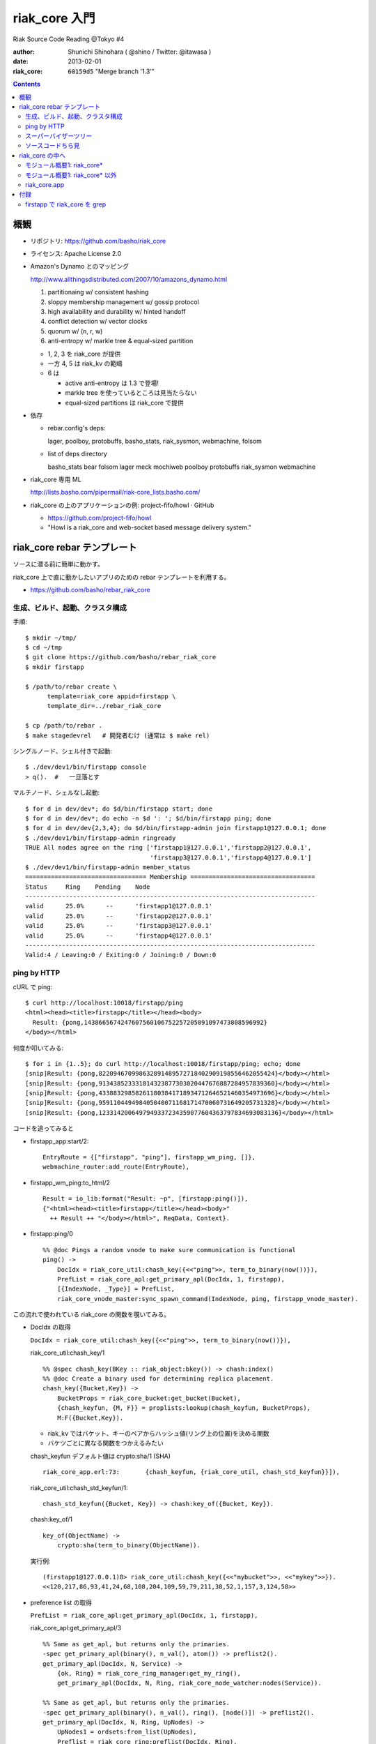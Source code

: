 ==============
riak_core 入門
==============

Riak Source Code Reading @Tokyo #4

:author: Shunichi Shinohara ( @shino / Twitter: @itawasa )
:date: 2013-02-01
:riak_core: ``60159d5`` "Merge branch '1.3'"


.. contents:: :depth: 2

概観
====

- リポジトリ: https://github.com/basho/riak_core
- ライセンス: Apache License 2.0

- Amazon's Dynamo とのマッピング

  http://www.allthingsdistributed.com/2007/10/amazons_dynamo.html

  1. partitionaing w/ consistent hashing
  2. sloppy membership management w/ gossip protocol
  3. high availability and durability w/ hinted handoff
  4. conflict detection w/ vector clocks
  5. quorum w/ (n, r, w)
  6. anti-entropy w/ markle tree & equal-sized partition


  - 1, 2, 3 を riak_core が提供
  - 一方 4, 5 は riak_kv の範疇
  - 6 は

    - active anti-entropy は 1.3 で登場!
    - markle tree を使っているところは見当たらない
    - equal-sized partitions は riak_core で提供

- 依存

  - rebar.config's deps:

    lager, poolboy, protobuffs, basho_stats, riak_sysmon, webmachine, folsom

  - list of deps directory

    basho_stats bear folsom lager meck mochiweb poolboy protobuffs riak_sysmon webmachine

- riak_core 専用 ML

  http://lists.basho.com/pipermail/riak-core_lists.basho.com/

- riak_core の上のアプリケーションの例: project-fifo/howl · GitHub

  - https://github.com/project-fifo/howl
  - "Howl is a riak_core and web-socket based message delivery system."


riak_core rebar テンプレート
============================

ソースに潜る前に簡単に動かす。

riak_core 上で直に動かしたいアプリのための rebar テンプレートを利用する。

- https://github.com/basho/rebar_riak_core

生成、ビルド、起動、クラスタ構成
--------------------------------

手順::

   $ mkdir ~/tmp/
   $ cd ~/tmp
   $ git clone https://github.com/basho/rebar_riak_core
   $ mkdir firstapp

   $ /path/to/rebar create \
         template=riak_core appid=firstapp \
         template_dir=../rebar_riak_core

   $ cp /path/to/rebar .
   $ make stagedevrel   # 開発者むけ (通常は $ make rel)

シングルノード、シェル付きで起動::

  $ ./dev/dev1/bin/firstapp console
  > q().  #   一旦落とす

マルチノード、シェルなし起動::

  $ for d in dev/dev*; do $d/bin/firstapp start; done
  $ for d in dev/dev*; do echo -n $d ': '; $d/bin/firstapp ping; done
  $ for d in dev/dev{2,3,4}; do $d/bin/firstapp-admin join firstapp1@127.0.0.1; done
  $ ./dev/dev1/bin/firstapp-admin ringready
  TRUE All nodes agree on the ring ['firstapp1@127.0.0.1','firstapp2@127.0.0.1',
                                    'firstapp3@127.0.0.1','firstapp4@127.0.0.1']
  $ ./dev/dev1/bin/firstapp-admin member_status
  ================================= Membership ==================================
  Status     Ring    Pending    Node
  -------------------------------------------------------------------------------
  valid      25.0%      --      'firstapp1@127.0.0.1'
  valid      25.0%      --      'firstapp2@127.0.0.1'
  valid      25.0%      --      'firstapp3@127.0.0.1'
  valid      25.0%      --      'firstapp4@127.0.0.1'
  -------------------------------------------------------------------------------
  Valid:4 / Leaving:0 / Exiting:0 / Joining:0 / Down:0

ping by HTTP
------------

cURL で ping::

   $ curl http://localhost:10018/firstapp/ping
   <html><head><title>firstapp</title></head><body>
     Result: {pong,1438665674247607560106752257205091097473808596992}
   </body></html>

何度か叩いてみる::

   $ for i in {1..5}; do curl http://localhost:10018/firstapp/ping; echo; done
   [snip]Result: {pong,822094670998632891489572718402909198556462055424}</body></html>
   [snip]Result: {pong,913438523331814323877303020447676887284957839360}</body></html>
   [snip]Result: {pong,433883298582611803841718934712646521460354973696}</body></html>
   [snip]Result: {pong,959110449498405040071168171470060731649205731328}</body></html>
   [snip]Result: {pong,1233142006497949337234359077604363797834693083136}</body></html>

コードを追ってみると

- firstapp_app:start/2::

     EntryRoute = {["firstapp", "ping"], firstapp_wm_ping, []},
     webmachine_router:add_route(EntryRoute),

- firstapp_wm_ping:to_html/2 ::

     Result = io_lib:format("Result: ~p", [firstapp:ping()]),
     {"<html><head><title>firstapp</title></head><body>"
       ++ Result ++ "</body></html>", ReqData, Context}.

- firstapp:ping/0 ::

     %% @doc Pings a random vnode to make sure communication is functional
     ping() ->
         DocIdx = riak_core_util:chash_key({<<"ping">>, term_to_binary(now())}),
         PrefList = riak_core_apl:get_primary_apl(DocIdx, 1, firstapp),
         [{IndexNode, _Type}] = PrefList,
         riak_core_vnode_master:sync_spawn_command(IndexNode, ping, firstapp_vnode_master).

この流れで使われている riak_core の関数を覗いてみる。

- DocIdx の取得

  ``DocIdx = riak_core_util:chash_key({<<"ping">>, term_to_binary(now())}),``

  riak_core_util:chash_key/1 ::

     %% @spec chash_key(BKey :: riak_object:bkey()) -> chash:index()
     %% @doc Create a binary used for determining replica placement.
     chash_key({Bucket,Key}) ->
         BucketProps = riak_core_bucket:get_bucket(Bucket),
         {chash_keyfun, {M, F}} = proplists:lookup(chash_keyfun, BucketProps),
         M:F({Bucket,Key}).

  - riak_kv ではバケット、キーのペアからハッシュ値(リング上の位置)を決める関数
  - バケツごとに異なる関数をつかえるみたい

  chash_keyfun デフォルト値は crypto:sha/1 (SHA) ::

     riak_core_app.erl:73:       {chash_keyfun, {riak_core_util, chash_std_keyfun}}]),

  riak_core_util:chash_std_keyfun/1::

     chash_std_keyfun({Bucket, Key}) -> chash:key_of({Bucket, Key}).

  chash:key_of/1 ::

     key_of(ObjectName) ->
         crypto:sha(term_to_binary(ObjectName)).

  実行例::

     (firstapp1@127.0.0.1)8> riak_core_util:chash_key({<<"mybucket">>, <<"mykey">>}).
     <<120,217,86,93,41,24,68,108,204,109,59,79,211,38,52,1,157,3,124,58>>

- preference list の取得

  ``PrefList = riak_core_apl:get_primary_apl(DocIdx, 1, firstapp),``

  riak_core_apl:get_primary_apl/3 ::

     %% Same as get_apl, but returns only the primaries.
     -spec get_primary_apl(binary(), n_val(), atom()) -> preflist2().
     get_primary_apl(DocIdx, N, Service) ->
         {ok, Ring} = riak_core_ring_manager:get_my_ring(),
         get_primary_apl(DocIdx, N, Ring, riak_core_node_watcher:nodes(Service)).

     %% Same as get_apl, but returns only the primaries.
     -spec get_primary_apl(binary(), n_val(), ring(), [node()]) -> preflist2().
     get_primary_apl(DocIdx, N, Ring, UpNodes) ->
         UpNodes1 = ordsets:from_list(UpNodes),
         Preflist = riak_core_ring:preflist(DocIdx, Ring),
         {Primaries, _} = lists:split(N, Preflist),
         {Up, _} = check_up(Primaries, UpNodes1, [], []),
         Up.

  riak_core_ring:preflist/2 ::

     preflist(Key, State) -> chash:successors(Key, State?CHSTATE.chring).

  chash:successors/2 ::

     %% @doc Given an object key, return all NodeEntries in order starting at Index.
     -spec successors(Index :: index(), CHash :: chash()) -> [node_entry()].
     successors(Index, CHash) ->
         {NumPartitions, _Nodes} = CHash,
         successors(Index, CHash, NumPartitions).

     %% @doc Given an object key, return the next N NodeEntries in order
     %%      starting at Index.
     -spec successors(Index :: index(), CHash :: chash(), N :: integer())
                     -> [node_entry()].
     successors(Index, CHash, N) ->
         Num = max_n(N, CHash),
         Ordered = ordered_from(Index, CHash),
         {NumPartitions, _Nodes} = CHash,
         if Num =:= NumPartitions ->
             Ordered;
            true ->
             {Res, _} = lists:split(Num, Ordered),
             Res
         end.

     %% @doc Return either N or the number of partitions in the ring, whichever
     %%      is lesser.
     -spec max_n(N :: integer(), CHash :: chash()) -> integer().
     max_n(N, {NumPartitions, _Nodes}) ->
         erlang:min(N, NumPartitions).

     %% @doc Given an object key, return all NodeEntries in order starting at Index.
     -spec ordered_from(Index :: index(), CHash :: chash()) -> [node_entry()].
     ordered_from(Index, {NumPartitions, Nodes}) ->
         <<IndexAsInt:160/integer>> = Index,
         Inc = ring_increment(NumPartitions),
         {A, B} = lists:split((IndexAsInt div Inc)+1, Nodes),
         B ++ A.

     -define(RINGTOP, trunc(math:pow(2,160)-1)).  % SHA-1 space

     %% @doc Return increment between ring indexes given
     %% the number of ring partitions.
     -spec ring_increment(NumPartitions :: pos_integer()) -> pos_integer().
     ring_increment(NumPartitions) ->
         ?RINGTOP div NumPartitions.


  実行例::

     (firstapp1@127.0.0.1)19> riak_core_apl:get_primary_apl(DocIdx, 1, firstapp).
     [{{707914855582156101004909840846949587645842325504, 'firstapp4@127.0.0.1'},
       primary}]

     (firstapp1@127.0.0.1)24> riak_core_apl:get_primary_apl(DocIdx, 1, ham).
     []

スーパーバイザーツリー
----------------------

::

   $ ./dev/dev1/bin/firstapp attach
   > observer:start().

firstapp application は単純 ::

  fristapp_sup
       |
       +------------ fristapp_vnode_master

riak_core ::

   application_master (current function: application_master:main_loop/2)
     application_master (current function: application_master:loop_it/4)
       riak_core_sup
         (no name) '$initial_call': mochiweb_socket_server:init/1
         riak_core_capability
         riak_core_claimant
         riak_core_eventhandler_sup
         riak_core_gossip
         riak_core_handoff_sup
         riak_core_node_watcher
         riak_core_node_watcher_events
         riak_core_ring_events
         riak_core_ring_manager
         riak_core_stat_sup
         riak_core_sysmon_minder
         riak_core_vnode_manager
         riak_core_vnode_proxy_sup
           proxy_firstapp_vnode_* が 64 個 '$initial_call': riak_core_vnode_proxy:init/1
                                           current function: riak_core_vnode_proxy:loop/2
         riak_core_vnode_sup
           (no name) が 16 個 '$initial_call': riak_core_vnode:init/1

蛇足: kernel/application_master のコメント (抜粋)::

    %%% The logical and physical process structrure is as follows:
    %%%
    %%%         logical                physical
    %%%
    %%%         --------               --------
    %%%         |AM(GL)|               |AM(GL)|
    %%%         --------               --------
    %%%            |                       |
    %%%         --------               --------
    %%%         |Appl P|               |   X  |
    %%%         --------               --------
    %%%                                    |
    %%%                                --------
    %%%                                |Appl P|
    %%%                                --------
    %%%
    %%% Where AM(GL) == Application Master (Group Leader)
    %%%       Appl P == The application specific root process (child to AM)
    %%%       X      == A special 'invisible' process
    %%% The reason for not using the logical structrure is that
    %%% the application start function is synchronous, and
    %%% that the AM is GL.  This means that if AM executed the start
    [snip]


ソースコードちら見
------------------

firstapp_app:start/2 ::

   start(_StartType, _StartArgs) ->
       case firstapp_sup:start_link() of
           {ok, Pid} ->
               ok = riak_core:register([{vnode_module, firstapp_vnode}]),

               ok = riak_core_ring_events:add_guarded_handler(firstapp_ring_event_handler, []),
               ok = riak_core_node_watcher_events:add_guarded_handler(firstapp_node_event_handler, []),
               ok = riak_core_node_watcher:service_up(firstapp, self()),

               EntryRoute = {["firstapp", "ping"], firstapp_wm_ping, []},
               webmachine_router:add_route(EntryRoute),

               {ok, Pid};
           {error, Reason} ->
               {error, Reason}
       end.

- firstapp_vnode : -behaviour(riak_core_vnode)

  riak_core_vnode のコールバック宣言 ::

     behaviour_info(callbacks) ->
         [{init,1},
          {handle_command,3},
          {handle_coverage,4},
          {handle_exit,3},
          {handoff_starting,2},
          {handoff_cancelled,1},
          {handoff_finished,2},
          {handle_handoff_command,3},
          {handle_handoff_data,2},
          {encode_handoff_item,2},
          {is_empty,1},
          {terminate,2},
          {delete,1}];

  fristapp_vnode の handle_command の実装 ::

     handle_command(ping, _Sender, State) ->
         {reply, {pong, State#state.partition}, State};
     handle_command(Message, _Sender, State) ->
         ?PRINT({unhandled_command, Message}),
         {noreply, State}.

- firstapp_node_event_handler : gen_event

  ほとんど空

- firstapp_ring_event_handler : gen_event

  ほとんど空


riak_core の中へ
================

モジュール概要1: riak_core*
---------------------------

riak_core*

- riak_core.erl

  一番高レベルのAPI

- riak_core.proto

  PB message type 定義

- riak_core_apl.erl

  APL: active preference list ::

    %% Get active preference list - preference list with secondary nodes
    %% substituted.

  TODO: よく分からない

- riak_core_app.erl

  application callback

- riak_core_bucket.erl

  バケット: プロパティの設定など

- riak_core_capability.erl

  capability 管理

  riak_kv を grep (抜粋) ::

    ./src/riak_kv_index_fsm.erl:60:
        riak_core_capability:get({riak_kv, index_backpressure}, false) == true.
    ./src/riak_kv_app.erl:93:
        riak_core_capability:register({riak_kv, vnode_vclocks},
    ./src/riak_kv_app.erl:100:
        riak_core_capability:register({riak_kv, legacy_keylisting},
    ./src/riak_kv_app.erl:107:
        riak_core_capability:register({riak_kv, listkeys_backpressure},
    ./src/riak_kv_app.erl:114:
        riak_core_capability:register({riak_kv, index_backpressure},
    ./src/riak_kv_app.erl:118:
        riak_core_capability:register({riak_kv, mapred_system},
    ./src/riak_kv_app.erl:125:
        riak_core_capability:register({riak_kv, mapred_2i_pipe},
    ./src/riak_kv_mrc_pipe.erl:545:
        case riak_core_capability:get({riak_kv, mapred_2i_pipe}, false) of
    ./src/riak.erl:125:
        case rpc:call(Node, riak_core_capability, get,
                      [{riak_kv, vnode_vclocks}]) of

- riak_core_cinfo_core.erl

  cluster_info application のコールバック

- riak_core_claim*

  - riak_core_claim.erl
  - riak_core_claim_sim.erl
  - riak_core_claim_util.erl
  - riak_core_claimant.erl  (claimant: 要求する人)
  - riak_core_new_claim.erl (deprecated)

  パーティションのオーナー変更系

- riak_core_config.erl

  app.config へのインターフェイス

- riak_core_console.erl

  bin/riak-admin スクリプトの受け側 (全部ではないっぽい)

  riak-admin (shell script) -> nodetool (escript) -> rpc:call (at Riak node)

- riak_core_coverage*

  - riak_core_coverage_fsm.erl

    2i, pipe などの coverage operation を実行する場合、
    このモジュールの behaviour を実装する。 ::

       behaviour_info(callbacks) ->
           [
            {init, 2},
            {process_results, 2},
            {finish, 2}
           ];

    このモジュール自体は gen_fsm を実装している。

    riak_kv で grep '-behaviour(riak_core_coverage_fsm).'::

       ./src/riak_kv_index_fsm.erl     (2i)
       ./src/riak_kv_buckets_fsm.erl   (listing buckets)
       ./src/riak_kv_keys_fsm.erl      (listing bucket keys)
       ./deps/riak_pipe/src/riak_pipe_qcover_fsm.erl

  - riak_core_coverage_plan.erl

    coverage の minimal set を計算する (らしい)

- riak_core_dtrace.erl

  dynamic trace (dtrace/systemtap) 用ユーティリティ

  riak_core 特定ではなく、汎用。

- riak_core_eventhandler_guard.erl
- riak_core_eventhandler_sup.erl

  なんだろう。。。あとで戻ってくるかも。 TODO

- riak_core_format.erl

  io_lib:format 上のちょっとしたユーティリティ

- riak_core_gen_server.erl

  RabbitMQ の gen_server2 っぽい (けどいまのとは違う)。
  Copyright も LShift になっている。

  冒頭コメントをざっと。

  - R13B-1 の gen_server のコピーに以下の変更を加えたもの
  - 名前を変更
  - selective receive の効率向上

    モジュールコールバックを呼ぶ前に、メッセージキューを内部バッファに流しこんでいる。

  - cast が順序保持
  - 新しい関数 pcall/3,4, pcast/3

    プライオリティ付き

  - init/1 のタイムアウトに {binary, Min} が指定可能

    binary exponential timeout になる。 ??

    また handle_info が {noreply, State, hibernate} を返せる。

- riak_core_gossip.erl
- riak_core_gossip_legacy.erl

  リング情報を時々やりとしてクラスタ内で同期する。
  デフォルトは 1 分に 1 回。

  _legacy ではない方には、トークンを持っている。
  ゴシップのやり取りが多すぎると送るのをやめる。

  ::

     %% Default gossip rate: allow at most 45 gossip messages every 10 seconds
     -define(DEFAULT_LIMIT, {45, 10000}).

- riak_core_handoff*

  - riak_core_handoff_listener.erl
  - riak_core_handoff_listener_sup.erl
  - riak_core_handoff_manager.erl
  - riak_core_handoff_receiver.erl
  - riak_core_handoff_receiver_sup.erl
  - riak_core_handoff_sender.erl
  - riak_core_handoff_sender_sup.erl
  - riak_core_handoff_sup.erl

   ハンドオフ系 略(=TODO)

- riak_core_node_watcher*

  - riak_core_node_watcher*.erl

    - gen_server callback
    - service, node の情報を管理

  - riak_core_node_watcher_events.erl

    gen_event callback

    {service_update, Services} というイベントを処理している TODO: 何?

- riak_core_nodeid.erl

  ``node()`` の crc32のバイナリを返す

- riak_core_priority_queue.erl

  - priority queue
  - original is RabbitMQ

- riak_core_repair.erl

  パーティション修復のときのユーティリティ??

  public api の @doc をいくつか拾うと... ::

     %% @doc Generate a `Filter' fun to use during partition repair.
     %% @doc Generate the hash `Range' for a given `Target' partition and
     %%      `NVal'.

- riak_core_ring*

  - riak_core_ring.erl

    %% @doc riak_core_ring manages a riak node's local view of partition ownership.

  - riak_core_ring_events.erl
  - riak_core_ring_handler.erl
  - riak_core_ring_manager.erl
  - riak_core_ring_util.erl

- riak_core_stat*

  - riak_core_stat.erl
  - riak_core_stat_cache.erl
  - riak_core_stat_calc_proc.erl
  - riak_core_stat_calc_sup.erl
  - riak_core_stat_q.erl
  - riak_core_stat_sup.erl  %% riak_core_sup にぶら下がる sup
  - riak_core_stats_sup.erl %% riak_core_stats_sup にぶら下がる sup

  統計, folsom のラッパーとか。

  c.f. riak_core_stat:stats/0 ::

     stats() ->
         [{ignored_gossip_total, counter},
          {rings_reconciled, spiral},
          {gossip_received, spiral},
          {rejected_handoffs, counter},
          {handoff_timeouts, counter},
          {converge_delay, duration},
          {rebalance_delay, duration}].

- riak_core_status.erl

  - クラスタの状態を取得する API/実装
  - このモジュール自体は状態を持たず、クラスタ構成ノードへ問い合わせる

    export はすべて /0 ::

       -export([ringready/0,
              all_active_transfers/0,
              transfers/0,
              ring_status/0]).

- riak_core_sup.erl

  - riak_core application のトップレベル supervisor
  - supervisor/worker がいっぱいぶら下がる

- riak_core_sysmon*

  - riak_core_sysmon_handler.erl
  - riak_core_sysmon_minder.erl

  TODO: ??

  - cf: riak_sysmon  https://github.com/basho/riak_sysmon

- riak_core_test_util.erl

  略 (TODO)

- riak_core_tracer.erl

  ``dbg`` モジュールをゴニョゴニョしている TODO

- riak_core_util.erl

  %% @doc Various functions that are useful throughout Riak.

- riak_core_vnode*

  - riak_core_vnode.erl

    - riak_core を利用する application は vnode 上で動くためにはコレを実装するとおもう
    - gen_fsm
    - behaviour を定義している

      ::

         behaviour_info(callbacks) ->
             [{init,1},
              {handle_command,3},
              {handle_coverage,4},
              {handle_exit,3},
              {handoff_starting,2},
              {handoff_cancelled,1},
              {handoff_finished,2},
              {handle_handoff_command,3},
              {handle_handoff_data,2},
              {encode_handoff_item,2},
              {is_empty,1},
              {terminate,2},
              {delete,1}];

    - riak_core を利用する application は vnode 上で動くためにはコレを実装するはず

      riak_kv で grep ::

        -behaviour(riak_core_vnode).
          ./src/riak_kv_vnode.erl:26:
          ./deps/riak_pipe/src/riak_pipe_vnode.erl:24:
        -behaviour(riak_core_vnode_worker).
          ./src/riak_kv_worker.erl:27:

      riak_kv_vnode:handle_command 抜粋 ::

         handle_command(?KV_PUT_REQ{bkey=BKey,
                                    object=Object,
                                    req_id=ReqId,
                                    start_time=StartTime,
                                    options=Options},
                        Sender, State=#state{idx=Idx}) ->
             riak_kv_mapred_cache:eject(BKey),
             riak_core_vnode:reply(Sender, {w, Idx, ReqId}),
             UpdState = do_put(Sender, BKey,  Object, ReqId, StartTime, Options, State),
             {noreply, UpdState};

  - riak_core_vnode_manager.erl

    Erlang ノード内の vnode 群の管理

    TODO: service ってなんだ?

  - riak_core_vnode_master.erl

    vnode へのアクセスを仕切る gen_server

    e.g.

    - ``command(Preflist, Msg, VMaster)``
    - ``coverage(Msg, CoverageVNodes, Keyspaces, {Type, Ref, From}, VMaster)``

  - riak_core_vnode_proxy.erl

    cf. Question regarding recent riak_core_vnode_master changes
    http://lists.basho.com/pipermail/riak-users_lists.basho.com/2011-December/006984.html
    - 全パーティションに対する proxy process が起動する
    - それぞれの proxy process は supervised and registered
    - どこかの vnode にメッセージを送るには proxy に対して送る

    gen_server の state record ::

      -record(state, {mod, index, vnode_pid, vnode_mref}).

  - riak_core_vnode_proxy_sup.erl

    ::

      {{Mod, Index}, {riak_core_vnode_proxy, start_link, [Mod, Index]},
       permanent, 5000, worker, [riak_core_vnode_proxy]}.

  - riak_core_vnode_sup.erl

    riak_core_vnode を simple_one_for_one で監視する sup

  - riak_core_vnode_worker.erl

    ワーカープールのワーカー

  - riak_core_vnode_worker_pool.erl

    ワーカープール

    riak_core_vnode:vnode_command/3 ::

       vnode_command(Sender, Request, State=#state{index=Index, [snip],
                                                   pool_pid=Pool}) ->
           case Action of
               [snip]
               {async, Work, From, NewModState} ->
                   %% dispatch some work to the vnode worker pool
                   %% the result is sent back to 'From'
                   riak_core_vnode_worker_pool:handle_work(Pool, Work, From),
                   continue(State, NewModState);


- riak_core_web.erl

  webmachine/mochiweb の設定ラッパー

  e.g. ``{riak_core, [... {http, ...}, ...]}`` in app.config

- riak_core_wm_urlmap.erl

  doc だけ抜粋::

     %% @doc This module provides a Webmachine resource that lists the
     %%      URLs for other resources available on this host.

モジュール概要1: riak_core* 以外
--------------------------------

- app_helper.erl

  kernel/application のヘルパー

- bloom.erl

  ブルームフィルタ

- chash.erl

  SHA-1 空間でのコンシステントハッシング

- gen_nb_server.erl

  prim_inet:async_accept するための behaviour

  - init で gen_tcp:listen/2, prim_inet:async_accept
  - handle_info({inet_async, ListSock, ...} で TCP accept を処理

     handle_info({inet_async, ListSock, _Ref, {ok, CliSocket}},
                 #state{cb=Callback, server_state=ServerState}=State) ->
       inet_db:register_socket(CliSocket, inet_tcp),
       case Callback:new_connection(CliSocket, ServerState) of
         {ok, NewServerState} ->
           prim_inet:async_accept(ListSock, -1),
           {noreply, State#state{server_state=NewServerState}};
         {stop, Reason, NewServerState} ->
           {stop, Reason, State#state{server_state=NewServerState}}
       end;

  riak で behaviour を grep するとつぎの 2 つ

  - riak_api/src/riak_api_pb_listener.erl
  - riak_core/src/riak_core_handoff_listener.erl

- json_pp.erl

  JSON の pretty print

- merkerl.erl

  Markle Tree

  cf. ハッシュ木 - Wikipedia
  http://ja.wikipedia.org/wiki/%E3%83%8F%E3%83%83%E3%82%B7%E3%83%A5%E6%9C%A8

- process_proxy.erl

  別プロセスへ send (!) するプロキシプロセス

  riak_core で使われているのは1箇所 riak_core_handoff_listener.erl:56 ::

     init([IpAddr, PortNum, SslOpts]) ->
         register(?MODULE, self()),

         %% This exit() call shouldn't be necessary, AFAICT the VM's EXIT
         %% propagation via linking should do the right thing, but BZ 823
         %% suggests otherwise.  However, the exit() call should fall into
         %% the "shouldn't hurt", especially since the next line will
         %% explicitly try to spawn a new proc that will try to register
         %% the riak_kv_handoff_listener name.
         catch exit(whereis(riak_kv_handoff_listener), kill),
         process_proxy:start_link(riak_kv_handoff_listener, ?MODULE),

         {ok, #state{portnum=PortNum, ipaddr=IpAddr, ssl_opts = SslOpts}}.
            process_proxy:start_link(riak_kv_handoff_listener, ?MODULE),

- supervisor_pre_r14b04.erl

  temporary/simple_one_for_one で child の終了 timeout が効かなくなった問題に対応するモジュール

  riak_core で使われているところ::

     ./src/riak_core_vnode_sup.erl:31:
         supervisor_pre_r14b04:start_child(?MODULE, [Mod, Index, ForwardTo]).
     ./src/riak_core_vnode_sup.erl:34:
         %% We use a custom copy of the supervisor module that is expected to be
         %% part of R14B04 or R15. This includes the patch that allows
         %% simple_one_for_one supervisors to do a controlled shutdown.
         %% This is needed because we need to make sure vnode shutdown triggers
         %% async worker pool shutdown AND blocks waiting for the worker pool to
         %% terminate.
         supervisor_pre_r14b04:start_link({local, ?MODULE},

  cf. Initial attempt at clean vnode shutdown that waits for queued work · 00b882a · basho/riak_core
  https://github.com/basho/riak_core/commit/00b882a882e03df2286a4526105adb843b15fd64

- vclock.erl

  Vector clocks

riak_core.app
-------------

::

   {application, riak_core,
   [
     {description, "Riak Core"},
     {vsn, "1.3.0"},
     {modules, [
                [snip]
               ]},
     {registered, []},
     {included_applications, [folsom]},
     {applications, [
                     kernel,
                     stdlib,
                     lager,
                     sasl,
                     crypto,
                     riak_sysmon,
                     webmachine,
                     os_mon
                    ]},
     {mod, { riak_core_app, []}},
     {env, [
            %% Cluster name
            {cluster_name, "default"},

            %% Default location of ringstate
            {ring_state_dir, "data/ring"},

            %% Default ring creation size.  Make sure it is a power of 2,
            %% e.g. 16, 32, 64, 128, 256, 512 etc
            {ring_creation_size, 64},

            %% Default gossip interval (milliseconds)
            {gossip_interval, 60000},

            %% Target N value
            {target_n_val, 4},

            %% Default claims functions
            {wants_claim_fun, {riak_core_claim, default_wants_claim}},
            {choose_claim_fun, {riak_core_claim, default_choose_claim}},

            %% Vnode inactivity timeout (how often to check if fallback vnodes
            %% should return their data) in ms.
            {vnode_inactivity_timeout, 60000},

            %% Number of VNodes allowed to do handoff concurrently.
            {handoff_concurrency, 2},

            %% Disable Nagle on HTTP sockets
            {disable_http_nagle, true},

            %% Handoff IP/port
            {handoff_port, 8099},
            {handoff_ip, "0.0.0.0"}
           ]}
    ]}.


付録
====

firstapp で riak_core を grep
-----------------------------

::

   ./firstapp_console.erl:10:        case riak_core:join(NodeStr) of
   ./firstapp_console.erl:42:        case riak_core:leave() of
   ./firstapp_console.erl:68:        case riak_core:remove(list_to_atom(Node)) of
   ./firstapp_console.erl:89:        case riak_core_status:ringready() of
   ./firstapp.erl:3:-include_lib("riak_core/include/riak_core_vnode.hrl").
   ./firstapp.erl:13:    DocIdx = riak_core_util:chash_key({<<"ping">>, term_to_binary(now())}),
   ./firstapp.erl:14:    PrefList = riak_core_apl:get_primary_apl(DocIdx, 1, firstapp),
   ./firstapp.erl:16:    riak_core_vnode_master:sync_spawn_command(IndexNode, ping, firstapp_vnode_master).
   ./firstapp_sup.erl:24:                  {riak_core_vnode_master, start_link, [firstapp_vnode]},
   ./firstapp_sup.erl:25:                  permanent, 5000, worker, [riak_core_vnode_master]},
   ./firstapp_app.erl:15:            ok = riak_core:register([{vnode_module, firstapp_vnode}]),
   ./firstapp_app.erl:17:            ok = riak_core_ring_events:add_guarded_handler(firstapp_ring_event_handler, []),
   ./firstapp_app.erl:18:            ok = riak_core_node_watcher_events:add_guarded_handler(firstapp_node_event_handler, []),
   ./firstapp_app.erl:19:            ok = riak_core_node_watcher:service_up(firstapp, self()),
   ./firstapp_vnode.erl:2:-behaviour(riak_core_vnode).
   ./firstapp_vnode.erl:24:    riak_core_vnode_master:get_vnode_pid(I, ?MODULE).





